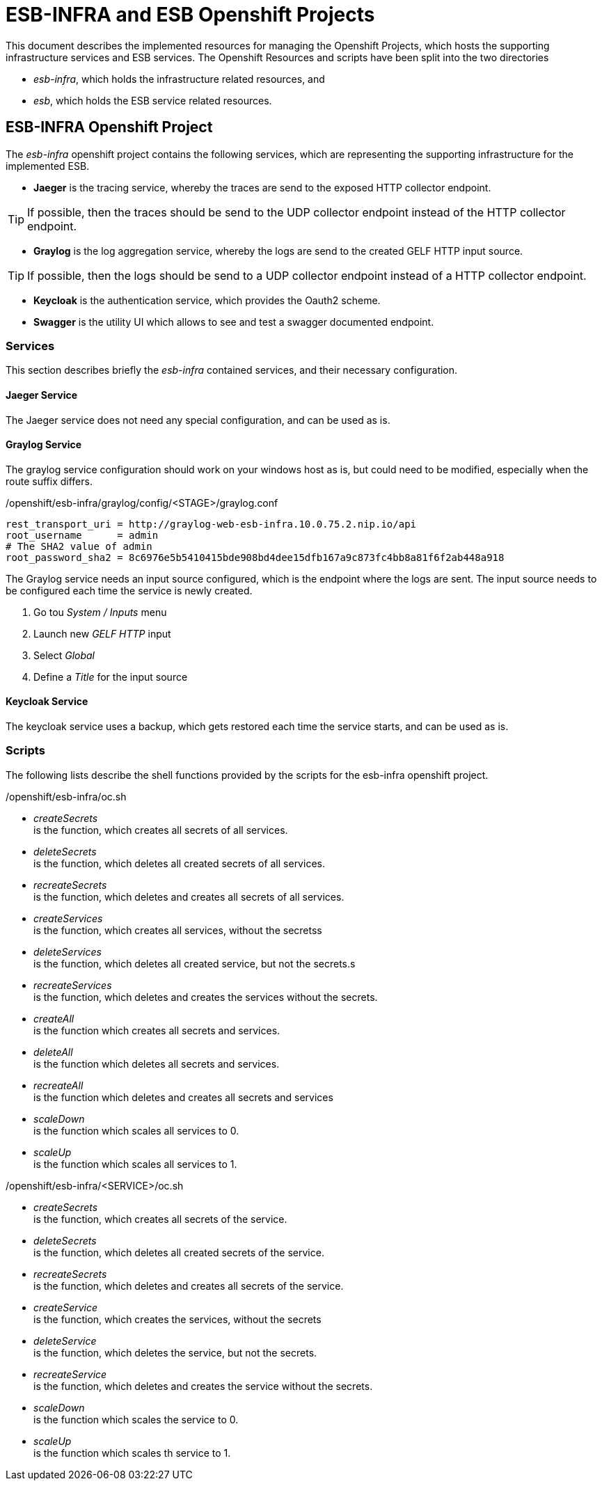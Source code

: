 = ESB-INFRA and ESB Openshift Projects

This document describes the implemented resources for managing the Openshift Projects, which hosts the supporting infrastructure services and ESB services.
The Openshift Resources and scripts have been split into the two directories

* __esb-infra__, which holds the infrastructure related resources, and
* __esb__, which holds the ESB service related resources.

== ESB-INFRA Openshift Project
The __esb-infra__ openshift project contains the following services, which are representing the supporting infrastructure for the implemented ESB.

* **Jaeger** is the tracing service, whereby the traces are send to the exposed HTTP collector endpoint.

[TIP]
===============================
If possible, then the traces should be send to the UDP collector endpoint instead of the HTTP collector endpoint.
===============================
* **Graylog** is the log aggregation service, whereby the logs are send to the created GELF HTTP input source.

[TIP]
===============================
If possible, then the logs should be send to a UDP collector endpoint instead of a HTTP collector endpoint.
===============================
* **Keycloak** is the authentication service, which provides the Oauth2 scheme.
* **Swagger** is the utility UI which allows to see and test a swagger documented endpoint.

=== Services
This section describes briefly the __esb-infra__ contained services, and their necessary configuration.

==== Jaeger Service
The Jaeger service does not need any special configuration, and can be used as is.

==== Graylog Service
The graylog service configuration should work on your windows host as is, but could need to be modified, especially when the route suffix differs.

./openshift/esb-infra/graylog/config/<STAGE>/graylog.conf
[source,properties]
----
rest_transport_uri = http://graylog-web-esb-infra.10.0.75.2.nip.io/api
root_username      = admin
# The SHA2 value of admin
root_password_sha2 = 8c6976e5b5410415bde908bd4dee15dfb167a9c873fc4bb8a81f6f2ab448a918
----

The Graylog service needs an input source configured, which is the endpoint where the logs are sent. The input source needs to be configured each time the service is newly created.

. Go tou __System / Inputs__ menu
. Launch new __GELF HTTP__ input
. Select __Global__
. Define a __Title__ for the input source

==== Keycloak Service
The keycloak service uses a backup, which gets restored each time the service starts, and can be used as is.

=== Scripts
The following lists describe the shell functions provided by the scripts for the esb-infra openshift project.

./openshift/esb-infra/oc.sh
* __createSecrets__ +
is the function, which creates all secrets of all services.
* __deleteSecrets__ +
is the function, which deletes all created secrets of all services.
* __recreateSecrets__ +
is the function, which deletes and creates all secrets of all services.
* __createServices__ +
is the function, which creates all services, without the secretss
* __deleteServices__ +
is the function, which deletes all created service, but not the secrets.s
* __recreateServices__ +
is the function, which deletes and creates the services without the secrets.
* __createAll__ +
is the function which creates all secrets and services.
* __deleteAll__ +
is the function which deletes all secrets and services.
* __recreateAll__ +
is the function which deletes and creates all secrets and services
* __scaleDown__ +
is the function which scales all services to 0.
* __scaleUp__ +
is the function which scales all services to 1.

./openshift/esb-infra/<SERVICE>/oc.sh
* __createSecrets__ +
is the function, which creates all secrets of the service.
* __deleteSecrets__ +
is the function, which deletes all created secrets of the service.
* __recreateSecrets__ +
is the function, which deletes and creates all secrets of the service.
* __createService__ +
is the function, which creates the services, without the secrets
* __deleteService__ +
is the function, which deletes the service, but not the secrets.
* __recreateService__ +
is the function, which deletes and creates the service without the secrets.
* __scaleDown__ +
is the function which scales the service to 0.
* __scaleUp__ +
is the function which scales th service to 1.
